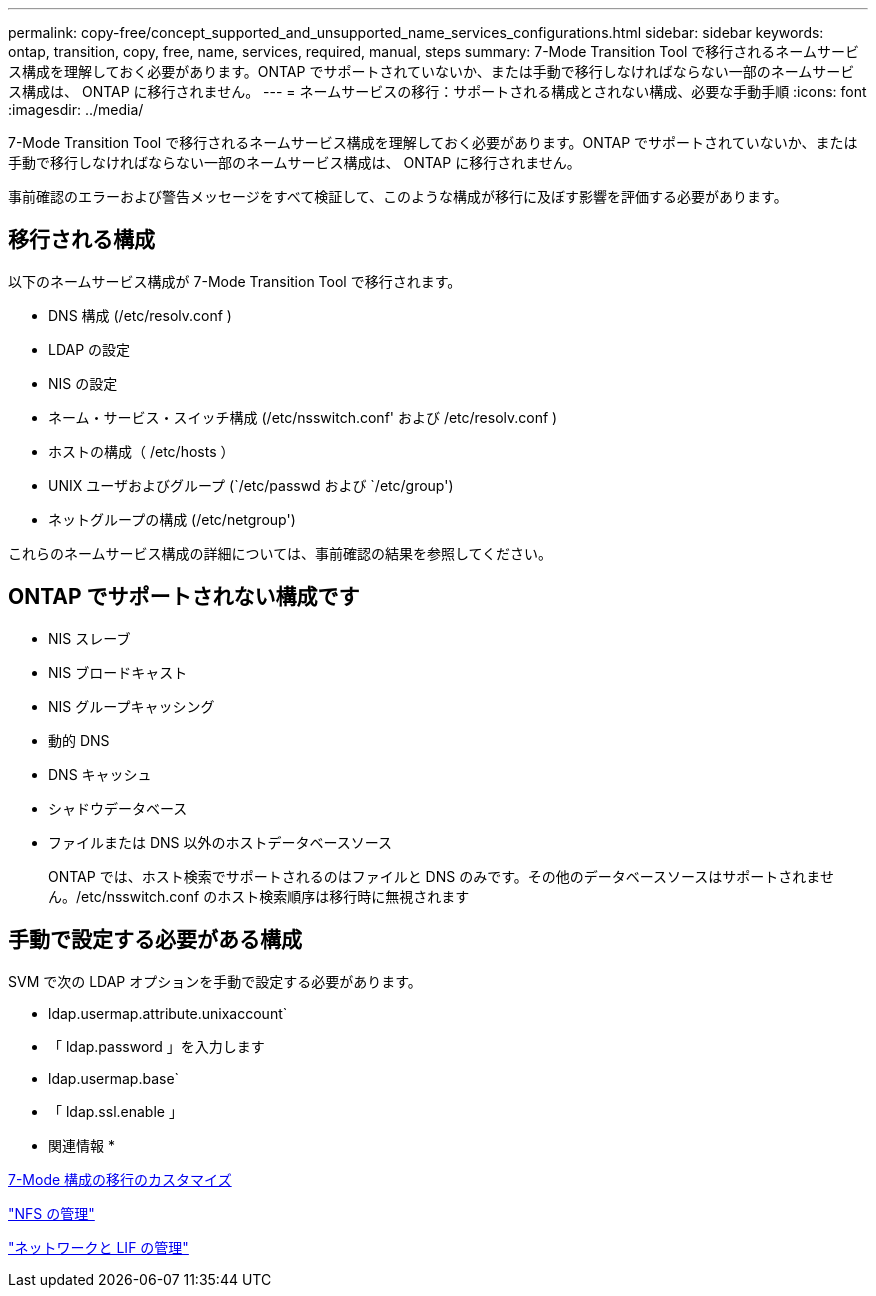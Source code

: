 ---
permalink: copy-free/concept_supported_and_unsupported_name_services_configurations.html 
sidebar: sidebar 
keywords: ontap, transition, copy, free, name, services, required, manual, steps 
summary: 7-Mode Transition Tool で移行されるネームサービス構成を理解しておく必要があります。ONTAP でサポートされていないか、または手動で移行しなければならない一部のネームサービス構成は、 ONTAP に移行されません。 
---
= ネームサービスの移行：サポートされる構成とされない構成、必要な手動手順
:icons: font
:imagesdir: ../media/


[role="lead"]
7-Mode Transition Tool で移行されるネームサービス構成を理解しておく必要があります。ONTAP でサポートされていないか、または手動で移行しなければならない一部のネームサービス構成は、 ONTAP に移行されません。

事前確認のエラーおよび警告メッセージをすべて検証して、このような構成が移行に及ぼす影響を評価する必要があります。



== 移行される構成

以下のネームサービス構成が 7-Mode Transition Tool で移行されます。

* DNS 構成 (/etc/resolv.conf )
* LDAP の設定
* NIS の設定
* ネーム・サービス・スイッチ構成 (/etc/nsswitch.conf' および /etc/resolv.conf )
* ホストの構成（ /etc/hosts ）
* UNIX ユーザおよびグループ (`/etc/passwd および `/etc/group')
* ネットグループの構成 (/etc/netgroup')


これらのネームサービス構成の詳細については、事前確認の結果を参照してください。



== ONTAP でサポートされない構成です

* NIS スレーブ
* NIS ブロードキャスト
* NIS グループキャッシング
* 動的 DNS
* DNS キャッシュ
* シャドウデータベース
* ファイルまたは DNS 以外のホストデータベースソース
+
ONTAP では、ホスト検索でサポートされるのはファイルと DNS のみです。その他のデータベースソースはサポートされません。/etc/nsswitch.conf のホスト検索順序は移行時に無視されます





== 手動で設定する必要がある構成

SVM で次の LDAP オプションを手動で設定する必要があります。

* ldap.usermap.attribute.unixaccount`
* 「 ldap.password 」を入力します
* ldap.usermap.base`
* 「 ldap.ssl.enable 」


* 関連情報 *

xref:task_customizing_configurations_for_transition.adoc[7-Mode 構成の移行のカスタマイズ]

https://docs.netapp.com/ontap-9/topic/com.netapp.doc.cdot-famg-nfs/home.html["NFS の管理"]

https://docs.netapp.com/us-en/ontap/networking/index.html["ネットワークと LIF の管理"]
